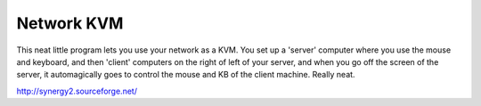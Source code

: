 .. post:: 2007-03-06 15:37:21

Network KVM
===========

This neat little program lets you use your network as a KVM. You
set up a 'server' computer where you use the mouse and keyboard,
and then 'client' computers on the right of left of your server,
and when you go off the screen of the server, it automagically goes
to control the mouse and KB of the client machine. Really neat.

http://synergy2.sourceforge.net/


